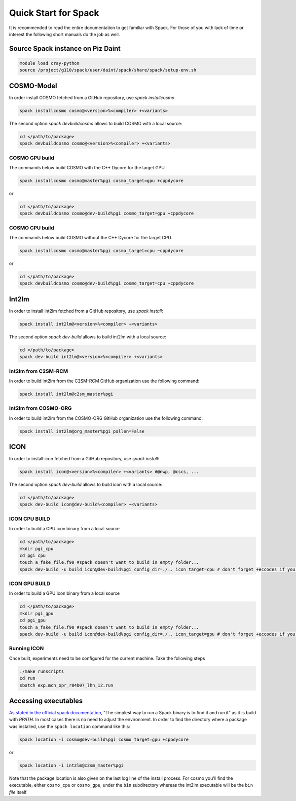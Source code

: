 Quick Start for Spack
=====================
It is recommended to read the entire documentation to get familiar with Spack.
For those of you with lack of time or interest the following short manuals do the job as well.

Source Spack instance on Piz Daint
----------------------------------

.. code-block:: bash

  module load cray-python
  source /project/g110/spack/user/daint/spack/share/spack/setup-env.sh


COSMO-Model
-----------
In order install COSMO fetched from a GitHub repository, use *spack installcosmo*:

.. code-block:: bash

  spack installcosmo cosmo@<version>%<compiler> +<variants>

The second option *spack devbuildcosmo* allows to build COSMO with a local source:

.. code-block:: bash

  cd </path/to/package> 
  spack devbuildcosmo cosmo@<version>%<compiler> +<variants>


COSMO GPU build
^^^^^^^^^^^^^^^
The commands below build COSMO with the C++ Dycore for the target GPU.

.. code-block:: bash

  spack installcosmo cosmo@master%pgi cosmo_target=gpu +cppdycore 

or

.. code-block:: bash

  cd </path/to/package> 
  spack devbuildcosmo cosmo@dev-build%pgi cosmo_target=gpu +cppdycore


COSMO CPU build
^^^^^^^^^^^^^^^
The commands below build COSMO without the C++ Dycore  for the target CPU.

.. code-block:: bash

  spack installcosmo cosmo@master%pgi cosmo_target=cpu ~cppdycore 

or

.. code-block:: bash

  cd </path/to/package> 
  spack devbuildcosmo cosmo@dev-build%pgi cosmo_target=cpu ~cppdycore

Int2lm
------
In order to install int2lm fetched from a GitHub repository, use *spack install*:

.. code-block:: bash

  spack install int2lm@<version>%<compiler> +<variants>

The second option *spack dev-build* allows to build int2lm with a local source:

.. code-block:: bash

  cd </path/to/package> 
  spack dev-build int2lm@<version>%<compiler> +<variants>

Int2lm from C2SM-RCM
^^^^^^^^^^^^^^^^^^^^
In order to build int2lm from the C2SM-RCM GitHub organization use the following command:

.. code-block:: bash

  spack install int2lm@c2sm_master%pgi

Int2lm from COSMO-ORG
^^^^^^^^^^^^^^^^^^^^^
In order to build int2lm from the COSMO-ORG GitHub organization use the following command:

.. code-block:: bash

  spack install int2lm@org_master%pgi pollen=False

ICON
------
In order to install icon fetched from a GitHub repository, use *spack install*:

.. code-block:: bash

  spack install icon@<version>%<compiler> +<variants> #@nwp, @cscs, ...

The second option *spack dev-build* allows to build icon with a local source:

.. code-block:: bash

  cd </path/to/package> 
  spack dev-build icon@dev-build%<compiler> +<variants>

ICON CPU BUILD
^^^^^^^^^^^^^^^^^^^^
In order to build a CPU icon binary from a local source

.. code-block:: bash

  cd </path/to/package> 
  mkdir pgi_cpu
  cd pgi_cpu
  touch a_fake_file.f90 #spack doesn't want to build in empty folder...
  spack dev-build -u build icon@dev-build%pgi config_dir=./.. icon_target=cpu # don't forget +eccodes if you want eccodes, add +skip-config to only do make

ICON GPU BUILD
^^^^^^^^^^^^^^^^^^^^
In order to build a GPU icon binary from a local source

.. code-block:: bash

  cd </path/to/package> 
  mkdir pgi_gpu
  cd pgi_gpu
  touch a_fake_file.f90 #spack doesn't want to build in empty folder...
  spack dev-build -u build icon@dev-build%pgi config_dir=./.. icon_target=gpu # don't forget +eccodes if you want eccodes, add +skip-config to only do make

Running ICON
^^^^^^^^^^^^
Once built, experiments need to be configured for the current machine. Take the following steps

.. code-block:: bash

  ./make_runscripts
  cd run
  sbatch exp.mch_opr_r04b07_lhn_12.run

Accessing executables
---------------------
`As stated in the official spack documentation
<https://spack.readthedocs.io/en/latest/workflows.html#find-and-run>`_,
"The simplest way to run a Spack binary is to find it and run it" as
it is build with `RPATH`. In most cases there is no need to adjust the
environment. In order to find the directory where a package was
installed, use the ``spack location`` command like this:

.. code-block:: bash

  spack location -i cosmo@dev-build%pgi cosmo_target=gpu +cppdycore

or

.. code-block:: bash

  spack location -i int2lm@c2sm_master%pgi

Note that the package location is also given on the last log line of
the install process. For cosmo you'll find the executable, either
``cosmo_cpu`` or ``cosmo_gpu``, under the ``bin`` subdirectory whereas the
int2lm executable will be the ``bin`` *file* itself.
